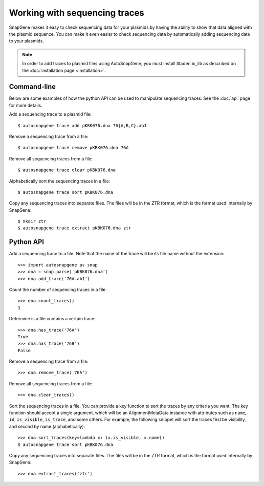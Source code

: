 ******************************
Working with sequencing traces
******************************

SnapGene makes it easy to check sequencing data for your plasmids by having the 
ability to show that data aligned with the plasmid sequence.  You can make it 
even easier to check sequencing data by automatically adding sequencing data to 
your plasmids.

.. note::
   
   In order to add traces to plasmid files using AutoSnapGene, you must install 
   Staden io_lib as described on the :doc:`installation page <installation>`.

Command-line
============
Below are some examples of how the python API can be used to manipulate 
sequencing traces.  See the :doc:`api` page for more details.

Add a sequencing trace to a plasmid file::

   $ autosnapgene trace add pKBK076.dna 76{A,B,C}.ab1

Remove a sequencing trace from a file::

   $ autosnapgene trace remove pKBK076.dna 76A

Remove all sequencing traces from a file::

   $ autosnapgene trace clear pKBK076.dna

Alphabetically sort the sequencing traces in a file::

   $ autosnapgene trace sort pKBK076.dna

Copy any sequencing traces into separate files.  The files will be in the ZTR 
format, which is the format used internally by SnapGene::

   $ mkdir ztr
   $ autosnapgene trace extract pKBK076.dna ztr

Python API
==========
Add a sequencing trace to a file.  Note that the name of the trace will be its 
file name without the extension::

   >>> import autosnapgene as snap
   >>> dna = snap.parse('pKBK076.dna')
   >>> dna.add_trace('76A.ab1')

Count the number of sequencing traces in a file::

   >>> dna.count_traces()
   1

Determine is a file contains a certain trace::

   >>> dna.has_trace('76A')
   True
   >>> dna.has_trace('76B')
   False

Remove a sequencing trace from a file::

   >>> dna.remove_trace('76A')

Remove all sequencing traces from a file::

   >>> dna.clear_traces()

Sort the sequencing traces in a file.  You can provide a key function to sort 
the traces by any criteria you want.  The key function should accept a single 
argument, which will be an AlignmentMetaData instance with attributes such as 
``name``, ``id``, ``is_visible``, ``is_trace``, and some others.  For example, 
the following snippet will sort the traces first be visibility, and second by 
name (alphabetically)::

   >>> dna.sort_traces(key=lambda x: (x.is_visible, x.name))
   $ autosnapgene trace sort pKBK076.dna

Copy any sequencing traces into separate files.  The files will be in the ZTR 
format, which is the format used internally by SnapGene::

   >>> dna.extract_traces('ztr')
